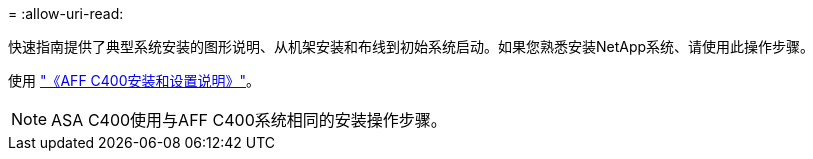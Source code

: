 = 
:allow-uri-read: 


快速指南提供了典型系统安装的图形说明、从机架安装和布线到初始系统启动。如果您熟悉安装NetApp系统、请使用此操作步骤。

使用 link:../media/PDF/Oct_2023_Rev1_AFFC400_ISI.pdf["《AFF C400安装和设置说明》"^]。


NOTE: ASA C400使用与AFF C400系统相同的安装操作步骤。
